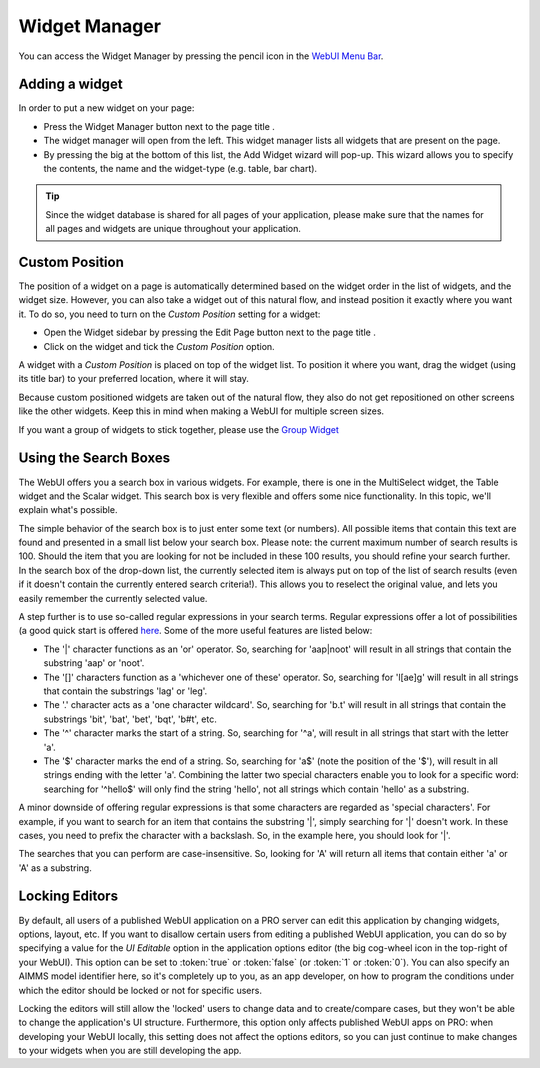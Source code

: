 .. |pencil-blue| image:: images/pencil-blue_v1.png

.. |pencil-grey| image:: images/pencil-grey.png

.. |plus-widget| image:: images/plus-widget.png

.. |pencil-black| image:: images/WidgetManager_snap1.png

.. |pencil-only| image:: images/WidgetManager_snap2.png

.. |plus-add-widget| image:: images/WidgetManager_snap3.png


Widget Manager
**************

You can access the Widget Manager by pressing the pencil icon |pencil-black| in the `WebUI Menu Bar <menu-bar.html>`_.

Adding a widget
================

In order to put a new widget on your page:

* Press the Widget Manager button |pencil-only| next to the page title |pencil-black|.
* The widget manager will open from the left. This widget manager lists all widgets that are present on the page. 
* By pressing the big |plus-add-widget| at the bottom of this list, the Add Widget wizard will pop-up. This wizard allows you to specify the contents, the name and the widget-type (e.g. table, bar chart). 

.. image:: images/WidgetManager_snap4.png
    :align: center

.. tip::

    Since the widget database is shared for all pages of your application, please make sure that the names for all pages and widgets are unique throughout your application. 

Custom Position
===============

The position of a widget on a page is automatically determined based on the widget order in the list of widgets, and the widget size. However, you can also take a widget out of this natural flow, and instead position it exactly where you want it. To do so, you need to turn on the *Custom Position* setting for a widget:

* Open the Widget sidebar by pressing the Edit Page button |pencil-only| next to the page title |pencil-black|.
* Click on the widget and tick the *Custom Position* option. 

.. image:: images/WidgetManager_snap5.png
    :align: center

A widget with a *Custom Position* is placed on top of the widget list. To position it where you want, drag the widget (using its title bar) to your preferred location, where it will stay.

Because custom positioned widgets are taken out of the natural flow, they also do not get repositioned on other screens like the other widgets. Keep this in mind when making a WebUI for multiple screen sizes.

If you want a group of widgets to stick together, please use the `Group Widget <group-widget.html>`_

Using the Search Boxes
======================

The WebUI offers you a search box in various widgets. For example, there is one in the MultiSelect widget, the Table widget and the Scalar widget. This search box is very flexible and offers some nice functionality. In this topic, we'll explain what's possible.

The simple behavior of the search box is to just enter some text (or numbers). All possible items that contain this text are found and presented in a small list below your search box. Please note: the current maximum number of search results is 100. Should the item that you are looking for not be included in these 100 results, you should refine your search further. In the search box of the drop-down list, the currently selected item is always put on top of the list of search results (even if it doesn't contain the currently entered search criteria!). This allows you to reselect the original value, and lets you easily remember the currently selected value.

A step further is to use so-called regular expressions in your search terms. Regular expressions offer a lot of possibilities (a good quick start is offered `here <http://www.regular-expressions.info/quickstart.html>`_. Some of the more useful features are listed below:

* The '|' character functions as an 'or' operator. So, searching for 'aap|noot' will result in all strings that contain the substring 'aap' or 'noot'.
* The '[]' characters function as a 'whichever one of these' operator. So, searching for 'l[ae]g' will result in all strings that contain the substrings 'lag' or 'leg'.
* The '.' character acts as a 'one character wildcard'. So, searching for 'b.t' will result in all strings that contain the substrings 'bit', 'bat', 'bet', 'bqt', 'b#t', etc.
* The '^' character marks the start of a string. So, searching for '^a', will result in all strings that start with the letter 'a'.
* The '$' character marks the end of a string. So, searching for 'a$' (note the position of the '$'), will result in all strings ending with the letter 'a'. Combining the latter two special characters enable you to look for a specific word: searching for '^hello$' will only find the string 'hello', not all strings which contain 'hello' as a substring.

A minor downside of offering regular expressions is that some characters are regarded as 'special characters'. For example, if you want to search for an item that contains the substring '|', simply searching for '|' doesn't work. In these cases, you need to prefix the character with a backslash. So, in the example here, you should look for '\|'.

The searches that you can perform are case-insensitive. So, looking for 'A' will return all items that contain either 'a' or 'A' as a substring.

Locking Editors
===============

By default, all users of a published WebUI application on a PRO server can edit this application by changing widgets, options, layout, etc. If you want to disallow certain users from editing a published WebUI application, you can do so by specifying a value for the *UI Editable* option in the application options editor (the big cog-wheel icon in the top-right of your WebUI). This option can be set to :token:`true` or :token:`false` (or :token:`1` or :token:`0`). You can also specify an AIMMS model identifier here, so it's completely up to you, as an app developer, on how to program the conditions under which the editor should be locked or not for specific users.

Locking the editors will still allow the 'locked' users to change data and to create/compare cases, but they won't be able to change the application's UI structure. Furthermore, this option only affects published WebUI apps on PRO: when developing your WebUI locally, this setting does not affect the options editors, so you can just continue to make changes to your widgets when you are still developing the app.



